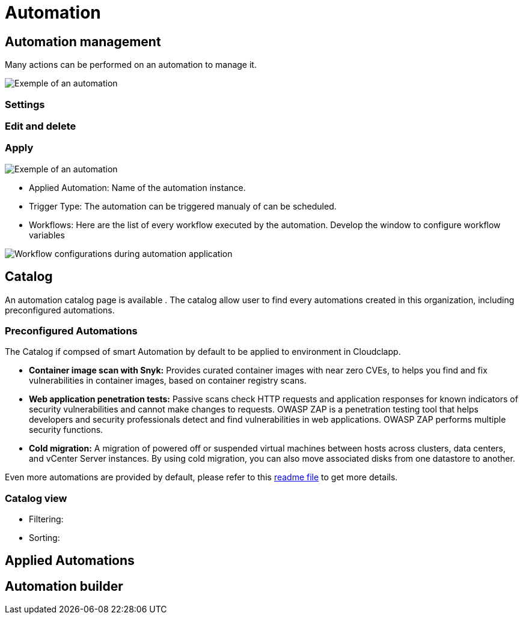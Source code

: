 = Automation =
ifndef::imagesdir[:imagesdir: images]


== Automation management ==

Many actions can be performed on an automation to manage it.


image:automation/automation_exemple.png[alt=Exemple of an automation, align="center"]
    
=== Settings === 


=== Edit and delete ===

=== Apply ===

image:automation/apply_automation.png[alt=Exemple of an automation, align="center"]

* Applied Automation: Name of the automation instance.
* Trigger Type: The automation can be triggered manualy of can be scheduled.
* Workflows: Here are the list of every workflow executed by the automation. Develop the window to configure workflow variables

image:automation/workflow_configuration.png[alt=Workflow configurations during automation application]

== Catalog ==

An automation catalog page is available . The catalog allow user to find every automations created in this organization, including preconfigured automations. 

=== Preconfigured Automations ===
The Catalog if compsed of smart Automation by default to be applied to environment in Cloudclapp.

* *Container image scan with Snyk:* Provides curated container images with near zero CVEs, to helps you find and fix vulnerabilities in container images, based on container registry scans.
* *Web application penetration tests:* Passive scans check HTTP requests and application responses for known indicators of security vulnerabilities and cannot make changes to requests. OWASP ZAP is a penetration testing tool that helps developers and security professionals detect and find vulnerabilities in web applications. OWASP ZAP performs multiple security functions.
* *Cold migration:* A migration of powered off or suspended virtual machines between hosts across clusters, data centers, and vCenter Server instances. By using cold migration, you can also move associated disks from one datastore to another.

Even more automations are provided by default, please refer to this xref:https://github.com/openmsa/Automation/blob/master/README.md[readme file] to get more details.

=== Catalog view ===
    * Filtering:
    * Sorting: 


== Applied Automations ==



== Automation builder ==



